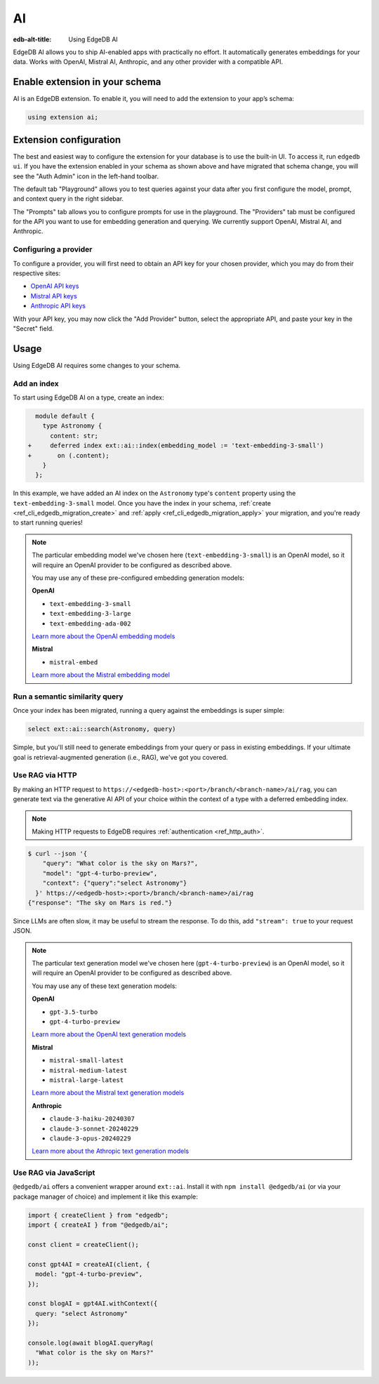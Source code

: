 .. _ref_guide_ai:

==
AI
==

:edb-alt-title: Using EdgeDB AI

EdgeDB AI allows you to ship AI-enabled apps with practically no effort. It
automatically generates embeddings for your data. Works with OpenAI, Mistral
AI, Anthropic, and any other provider with a compatible API.


Enable extension in your schema
===============================

AI is an EdgeDB extension. To enable it, you will need to add the extension
to your app’s schema:

.. code-block:: sdl

    using extension ai;


Extension configuration
=======================

The best and easiest way to configure the extension for your database is
to use the built-in UI. To access it, run ``edgedb ui``. If you have the
extension enabled in your schema as shown above and have migrated that
schema change, you will see the "Auth Admin" icon in the left-hand toolbar.

.. image:: images/ui-ai.png
    :alt: The EdgeDB local development server UI highlighting the AI admin
          icon in the left-hand toolbar. The icon is two stars, one larger and
          one smaller, the smaller being a light pink color and the larger
          being a light blue when selected.
    :width: 100%

The default tab "Playground" allows you to test queries against your data after
you first configure the model, prompt, and context query in the right sidebar.

The "Prompts" tab allows you to configure prompts for use in the playground.
The "Providers" tab must be configured for the API you want to use for
embedding generation and querying. We currently support OpenAI, Mistral AI, and
Anthropic.


Configuring a provider
----------------------

To configure a provider, you will first need to obtain an API key for your
chosen provider, which you may do from their respective sites:

* `OpenAI API keys <https://platform.openai.com/account/api-keys>`__
* `Mistral API keys <https://console.mistral.ai/api-keys/>`__
* `Anthropic API keys <https://console.anthropic.com/settings/keys>`__

With your API key, you may now click the "Add Provider" button, select the
appropriate API, and paste your key in the "Secret" field.

.. image:: images/ui-ai-add-provider.png
    :alt: The "Add Provider" form of the EdgeDB local development server UI.
          On the left, the sidebar navigation for the view showing Playground,
          Prompts, and Providers options, with Provider selected (indicated
          with a purple border on the left). The main content area shows a
          heading Providers with a form under it. The form contains a dropdown
          to select the API. (Anthropic is currently selected.) The form
          contains two fields: an optional Client ID and a Secret. The Secret
          field is filled with your-api-key-here. Under the fields to the
          right, the form has a gray button to cancel and a purple Add Provider
          button.
    :width: 100%


Usage
=====

Using EdgeDB AI requires some changes to your schema.


Add an index
------------

To start using EdgeDB AI on a type, create an index:

.. code-block:: sdl-diff

      module default {
        type Astronomy {
          content: str;
    +     deferred index ext::ai::index(embedding_model := 'text-embedding-3-small')
    +       on (.content);
        }
      };

In this example, we have added an AI index on the ``Astronomy`` type's
``content`` property using the ``text-embedding-3-small`` model. Once you have
the index in your schema, :ref:`create <ref_cli_edgedb_migration_create>` and
:ref:`apply <ref_cli_edgedb_migration_apply>` your migration, and you're ready
to start running queries!

.. note::

    The particular embedding model we've chosen here
    (``text-embedding-3-small``) is an OpenAI model, so it will require an
    OpenAI provider to be configured as described above.

    You may use any of these pre-configured embedding generation models:

    **OpenAI**

    * ``text-embedding-3-small``
    * ``text-embedding-3-large``
    * ``text-embedding-ada-002``

    `Learn more about the OpenAI embedding models <https://platform.openai.com/docs/guides/embeddings/embedding-models>`__

    **Mistral**

    * ``mistral-embed``

    `Learn more about the Mistral embedding model <https://docs.mistral.ai/capabilities/embeddings/#mistral-embeddings-api>`__


Run a semantic similarity query
-------------------------------

Once your index has been migrated, running a query against the embeddings is
super simple:

.. code-block:: edgeql

    select ext::ai::search(Astronomy, query)

Simple, but you'll still need to generate embeddings from your query or pass in
existing embeddings. If your ultimate goal is retrieval-augmented generation
(i.e., RAG), we've got you covered.


Use RAG via HTTP
----------------

By making an HTTP request to
``https://<edgedb-host>:<port>/branch/<branch-name>/ai/rag``, you can generate
text via the generative AI API of your choice within the context of a type with
a deferred embedding index.

.. note::

    Making HTTP requests to EdgeDB requires :ref:`authentication
    <ref_http_auth>`.

.. code-block:: bash

    $ curl --json '{
        "query": "What color is the sky on Mars?",
        "model": "gpt-4-turbo-preview",
        "context": {"query":"select Astronomy"}
      }' https://<edgedb-host>:<port>/branch/<branch-name>/ai/rag
    {"response": "The sky on Mars is red."}

Since LLMs are often slow, it may be useful to stream the response. To do this,
add ``"stream": true`` to your request JSON.

.. note::

    The particular text generation model we've chosen here
    (``gpt-4-turbo-preview``) is an OpenAI model, so it will require an OpenAI
    provider to be configured as described above.

    You may use any of these text generation models:

    **OpenAI**

    * ``gpt-3.5-turbo``
    * ``gpt-4-turbo-preview``

    `Learn more about the OpenAI text generation models <https://platform.openai.com/docs/guides/text-generation>`__

    **Mistral**

    * ``mistral-small-latest``
    * ``mistral-medium-latest``
    * ``mistral-large-latest``

    `Learn more about the Mistral text generation models <https://docs.mistral.ai/getting-started/models/>`__

    **Anthropic**

    * ``claude-3-haiku-20240307``
    * ``claude-3-sonnet-20240229``
    * ``claude-3-opus-20240229``

    `Learn more about the Athropic text generation models <https://docs.anthropic.com/claude/docs/models-overview>`__


Use RAG via JavaScript
----------------------

``@edgedb/ai`` offers a convenient wrapper around ``ext::ai``. Install it with
``npm install @edgedb/ai`` (or via your package manager of choice) and
implement it like this example:

.. code-block:: typescript

    import { createClient } from "edgedb";
    import { createAI } from "@edgedb/ai";

    const client = createClient();

    const gpt4AI = createAI(client, {
      model: "gpt-4-turbo-preview",
    });

    const blogAI = gpt4AI.withContext({
      query: "select Astronomy"
    });

    console.log(await blogAI.queryRag(
      "What color is the sky on Mars?"
    ));
